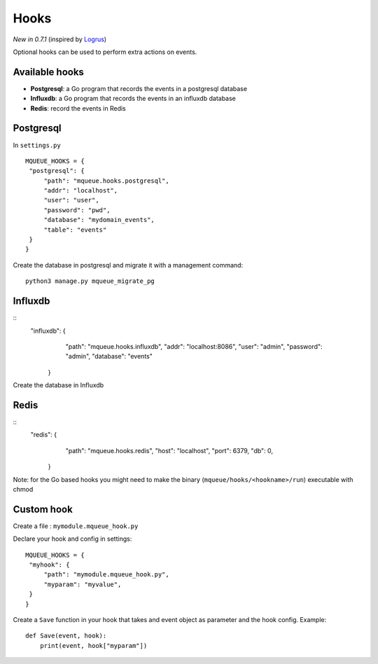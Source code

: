 Hooks
=====

*New in 0.7.1* (inspired by `Logrus <https://github.com/sirupsen/logrus>`_)

Optional hooks can be used to perform extra actions on events.

Available hooks
---------------

- **Postgresql**: a Go program that records the events in a postgresql database
- **Influxdb**: a Go program that records the events in an influxdb database
- **Redis**: record the events in Redis

Postgresql
----------

In ``settings.py``

.. highlight:: python

::

   MQUEUE_HOOKS = {
    "postgresql": {
        "path": "mqueue.hooks.postgresql",
        "addr": "localhost",
        "user": "user",
        "password": "pwd",
        "database": "mydomain_events",
        "table": "events"
    }
   }

Create the database in postgresql and migrate it with a management command:

::

   python3 manage.py mqueue_migrate_pg
   
Influxdb
--------

::
   "influxdb": {
        "path": "mqueue.hooks.influxdb",
        "addr": "localhost:8086",
        "user": "admin",
        "password": "admin",
        "database": "events"
    }

Create the database in Influxdb

Redis
-----

::
   "redis": {
        "path": "mqueue.hooks.redis",
        "host": "localhost",
        "port": 6379,
        "db": 0,
    }
    

   
Note: for the Go based hooks you might need to make the binary (``mqueue/hooks/<hookname>/run``) executable with chmod
   
Custom hook
-----------

Create a file : ``mymodule.mqueue_hook.py``

Declare your hook and config in settings:

::

   MQUEUE_HOOKS = {
    "myhook": {
        "path": "mymodule.mqueue_hook.py",
        "myparam": "myvalue",
    }
   }

Create a ``Save`` function in your hook that takes and event object as parameter and the hook config. Example:

::

   def Save(event, hook):
       print(event, hook["myparam"])
